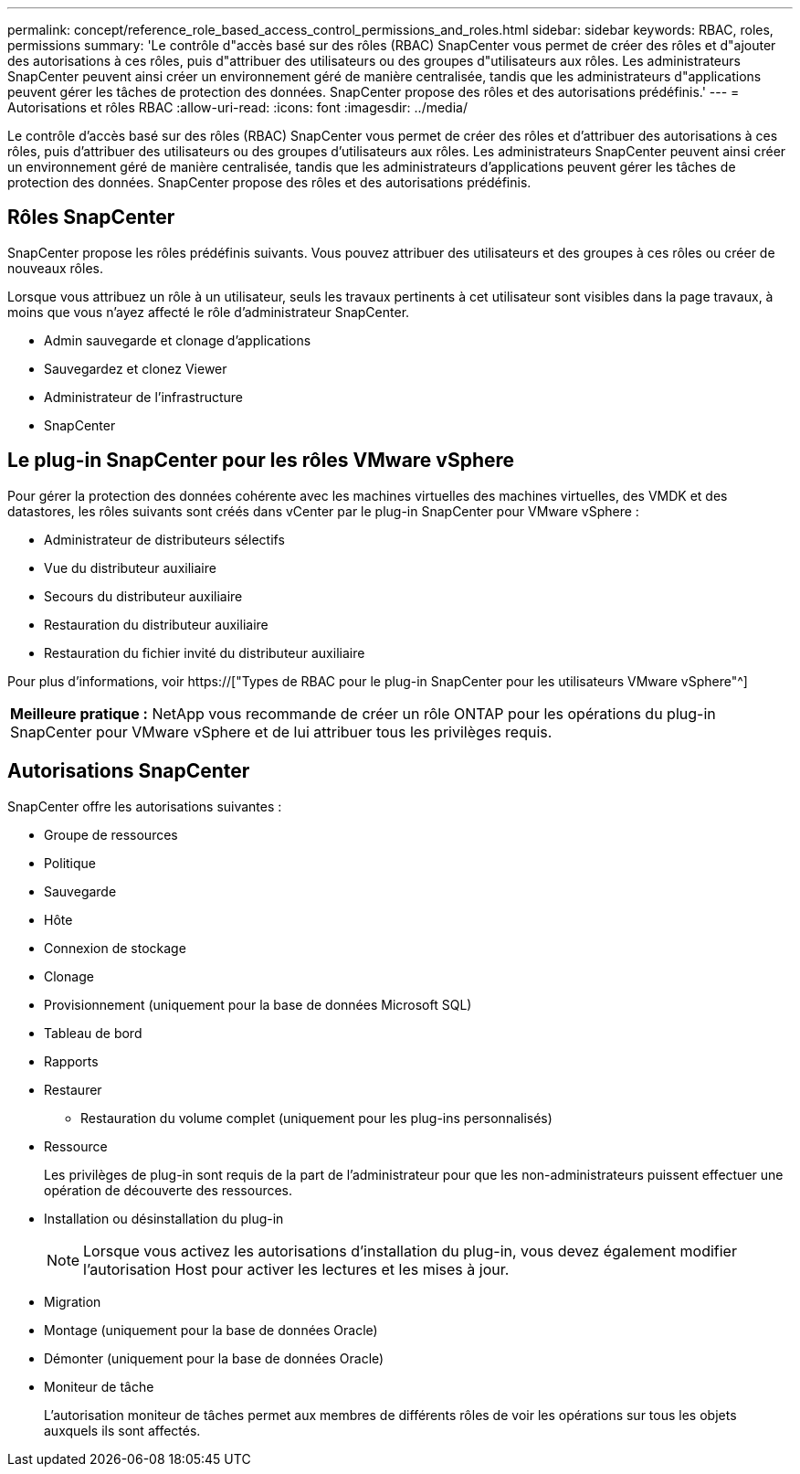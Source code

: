 ---
permalink: concept/reference_role_based_access_control_permissions_and_roles.html 
sidebar: sidebar 
keywords: RBAC, roles, permissions 
summary: 'Le contrôle d"accès basé sur des rôles (RBAC) SnapCenter vous permet de créer des rôles et d"ajouter des autorisations à ces rôles, puis d"attribuer des utilisateurs ou des groupes d"utilisateurs aux rôles. Les administrateurs SnapCenter peuvent ainsi créer un environnement géré de manière centralisée, tandis que les administrateurs d"applications peuvent gérer les tâches de protection des données. SnapCenter propose des rôles et des autorisations prédéfinis.' 
---
= Autorisations et rôles RBAC
:allow-uri-read: 
:icons: font
:imagesdir: ../media/


[role="lead"]
Le contrôle d'accès basé sur des rôles (RBAC) SnapCenter vous permet de créer des rôles et d'attribuer des autorisations à ces rôles, puis d'attribuer des utilisateurs ou des groupes d'utilisateurs aux rôles. Les administrateurs SnapCenter peuvent ainsi créer un environnement géré de manière centralisée, tandis que les administrateurs d'applications peuvent gérer les tâches de protection des données. SnapCenter propose des rôles et des autorisations prédéfinis.



== Rôles SnapCenter

SnapCenter propose les rôles prédéfinis suivants. Vous pouvez attribuer des utilisateurs et des groupes à ces rôles ou créer de nouveaux rôles.

Lorsque vous attribuez un rôle à un utilisateur, seuls les travaux pertinents à cet utilisateur sont visibles dans la page travaux, à moins que vous n'ayez affecté le rôle d'administrateur SnapCenter.

* Admin sauvegarde et clonage d'applications
* Sauvegardez et clonez Viewer
* Administrateur de l'infrastructure
* SnapCenter




== Le plug-in SnapCenter pour les rôles VMware vSphere

Pour gérer la protection des données cohérente avec les machines virtuelles des machines virtuelles, des VMDK et des datastores, les rôles suivants sont créés dans vCenter par le plug-in SnapCenter pour VMware vSphere :

* Administrateur de distributeurs sélectifs
* Vue du distributeur auxiliaire
* Secours du distributeur auxiliaire
* Restauration du distributeur auxiliaire
* Restauration du fichier invité du distributeur auxiliaire


Pour plus d'informations, voir https://["Types de RBAC pour le plug-in SnapCenter pour les utilisateurs VMware vSphere"^]

|===


| *Meilleure pratique :* NetApp vous recommande de créer un rôle ONTAP pour les opérations du plug-in SnapCenter pour VMware vSphere et de lui attribuer tous les privilèges requis. 
|===


== Autorisations SnapCenter

SnapCenter offre les autorisations suivantes :

* Groupe de ressources
* Politique
* Sauvegarde
* Hôte
* Connexion de stockage
* Clonage
* Provisionnement (uniquement pour la base de données Microsoft SQL)
* Tableau de bord
* Rapports
* Restaurer
+
** Restauration du volume complet (uniquement pour les plug-ins personnalisés)


* Ressource
+
Les privilèges de plug-in sont requis de la part de l'administrateur pour que les non-administrateurs puissent effectuer une opération de découverte des ressources.

* Installation ou désinstallation du plug-in
+

NOTE: Lorsque vous activez les autorisations d'installation du plug-in, vous devez également modifier l'autorisation Host pour activer les lectures et les mises à jour.

* Migration
* Montage (uniquement pour la base de données Oracle)
* Démonter (uniquement pour la base de données Oracle)
* Moniteur de tâche
+
L'autorisation moniteur de tâches permet aux membres de différents rôles de voir les opérations sur tous les objets auxquels ils sont affectés.


